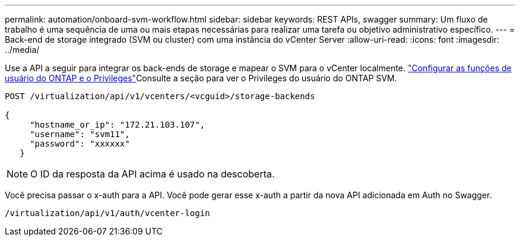---
permalink: automation/onboard-svm-workflow.html 
sidebar: sidebar 
keywords: REST APIs, swagger 
summary: Um fluxo de trabalho é uma sequência de uma ou mais etapas necessárias para realizar uma tarefa ou objetivo administrativo específico. 
---
= Back-end de storage integrado (SVM ou cluster) com uma instância do vCenter Server
:allow-uri-read: 
:icons: font
:imagesdir: ../media/


[role="lead"]
Use a API a seguir para integrar os back-ends de storage e mapear o SVM para o vCenter localmente. link:../configure/configure-user-role-and-privileges.html["Configurar as funções de usuário do ONTAP e o Privileges"]Consulte a seção para ver o Privileges do usuário do ONTAP SVM.

[listing]
----
POST /virtualization/api/v1/vcenters/<vcguid>/storage-backends

{
     "hostname_or_ip": "172.21.103.107",
     "username": "svm11",
     "password": "xxxxxx"
   }
----

NOTE: O ID da resposta da API acima é usado na descoberta.

Você precisa passar o x-auth para a API. Você pode gerar esse x-auth a partir da nova API adicionada em Auth no Swagger.

[listing]
----
/virtualization/api/v1/auth/vcenter-login
----